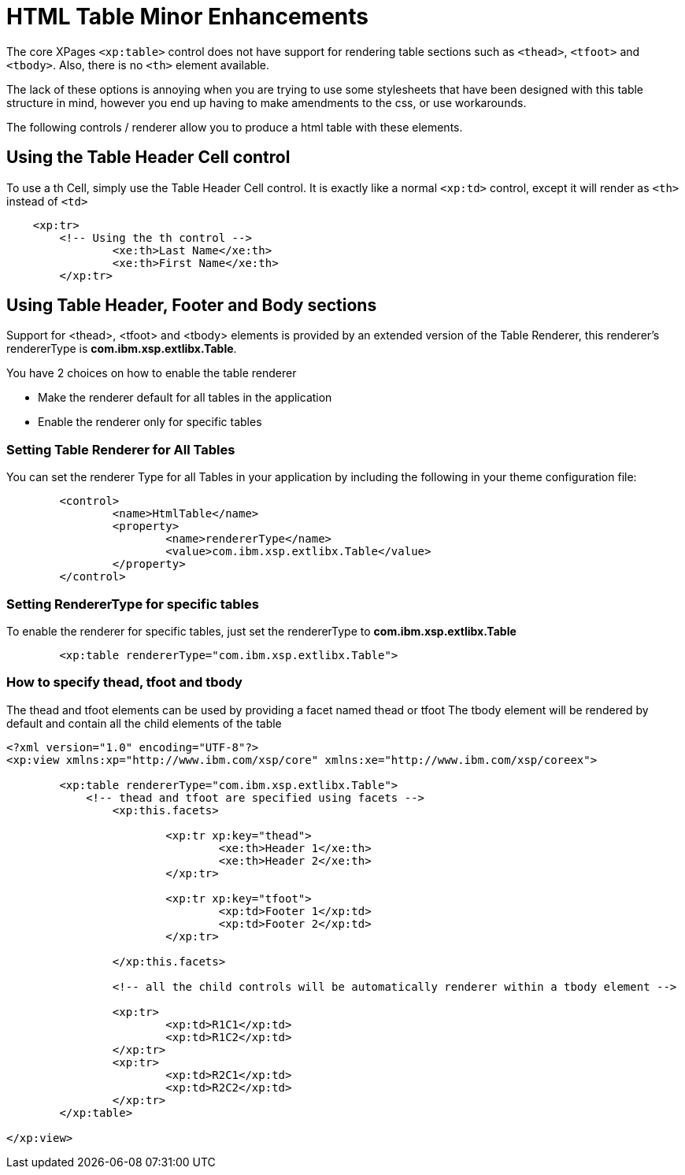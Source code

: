 # HTML Table Minor Enhancements

The core XPages `<xp:table>` control does not have support for rendering table sections such as `<thead>`, `<tfoot>` and `<tbody>`.
Also, there is no `<th>` element available.

The lack of these options is annoying when you are trying to use some stylesheets that have been designed with this table structure in mind, however you end up having to make amendments to the css, or use workarounds.

The following controls / renderer allow you to produce a html table with these elements.

## Using the Table Header Cell control

To use a th Cell, simply use the Table Header Cell control. It is exactly like a normal `<xp:td>` control, except it will render as `<th>` instead of `<td>`

```
    <xp:tr>
        <!-- Using the th control -->
		<xe:th>Last Name</xe:th>
		<xe:th>First Name</xe:th>
	</xp:tr>

```

## Using Table Header, Footer and Body sections

Support for <thead>, <tfoot> and <tbody> elements is provided by an extended version of the Table Renderer, this renderer's rendererType is *com.ibm.xsp.extlibx.Table*.

You have 2 choices on how to enable the table renderer

* Make the renderer default for all tables in the application
* Enable the renderer only for specific tables

### Setting Table Renderer for All Tables

You can set the renderer Type for all Tables in your application by including the following in your theme configuration file:

```
	<control>
		<name>HtmlTable</name>
		<property>
			<name>rendererType</name>
			<value>com.ibm.xsp.extlibx.Table</value>
		</property>
	</control>
```

### Setting RendererType for specific tables

To enable the renderer for specific tables, just set the rendererType to *com.ibm.xsp.extlibx.Table*

```
	<xp:table rendererType="com.ibm.xsp.extlibx.Table">
```

### How to specify thead, tfoot and tbody

The thead and tfoot elements can be used by providing a facet named thead or tfoot
The tbody element will be rendered by default and contain all the child elements of the table

```
<?xml version="1.0" encoding="UTF-8"?>
<xp:view xmlns:xp="http://www.ibm.com/xsp/core" xmlns:xe="http://www.ibm.com/xsp/coreex">

	<xp:table rendererType="com.ibm.xsp.extlibx.Table">
	    <!-- thead and tfoot are specified using facets -->
		<xp:this.facets>
		
			<xp:tr xp:key="thead">
				<xe:th>Header 1</xe:th>
				<xe:th>Header 2</xe:th>
			</xp:tr>
			
			<xp:tr xp:key="tfoot">
				<xp:td>Footer 1</xp:td>
				<xp:td>Footer 2</xp:td>
			</xp:tr>

		</xp:this.facets>
		
		<!-- all the child controls will be automatically renderer within a tbody element -->
		
		<xp:tr>
			<xp:td>R1C1</xp:td>
			<xp:td>R1C2</xp:td>
		</xp:tr>
		<xp:tr>
			<xp:td>R2C1</xp:td>
			<xp:td>R2C2</xp:td>
		</xp:tr>
	</xp:table>

</xp:view>
```

